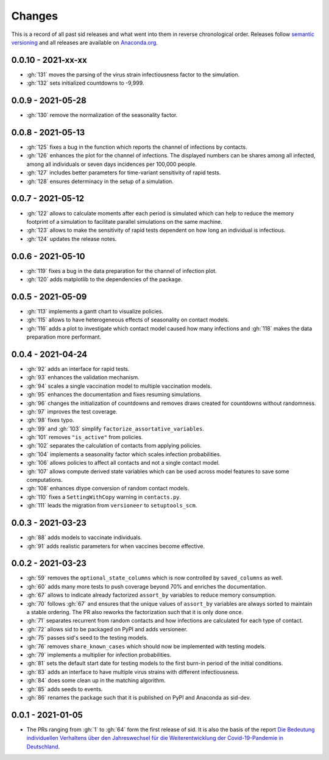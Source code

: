 Changes
=======

This is a record of all past sid releases and what went into them in reverse
chronological order. Releases follow `semantic versioning <https://semver.org/>`_ and
all releases are available on `Anaconda.org
<https://anaconda.org/covid-19-impact-lab/sid>`_.


0.0.10 - 2021-xx-xx
-------------------

- :gh:`131` moves the parsing of the virus strain infectiousness factor to the
  simulation.
- :gh:`132` sets initialized countdowns to -9,999.


0.0.9 - 2021-05-28
------------------

- :gh:`130` remove the normalization of the seasonality factor.


0.0.8 - 2021-05-13
------------------

- :gh:`125` fixes a bug in the function which reports the channel of infections by
  contacts.
- :gh:`126` enhances the plot for the channel of infections. The displayed numbers can
  be shares among all infected, among all individuals or seven days incidences per
  100,000 people.
- :gh:`127` includes better parameters for time-variant sensitivity of rapid tests.
- :gh:`128` ensures determinacy in the setup of a simulation.


0.0.7 - 2021-05-12
------------------

- :gh:`122` allows to calculate moments after each period is simulated which can help to
  reduce the memory footprint of a simulation to facilitate parallel simulations on the
  same machine.
- :gh:`123` allows to make the sensitivity of rapid tests dependent on how long an
  individual is infectious.
- :gh:`124` updates the release notes.


0.0.6 - 2021-05-10
------------------

- :gh:`119` fixes a bug in the data preparation for the channel of infection plot.
- :gh:`120` adds matplotlib to the dependencies of the package.


0.0.5 - 2021-05-09
------------------

- :gh:`113` implements a gantt chart to visualize policies.
- :gh:`115` allows to have heterogeneous effects of seasonality on contact models.
- :gh:`116` adds a plot to investigate which contact model caused how many infections
  and :gh:`118` makes the data preparation more performant.


0.0.4 - 2021-04-24
------------------

- :gh:`92` adds an interface for rapid tests.
- :gh:`93` enhances the validation mechanism.
- :gh:`94` scales a single vaccination model to multiple vaccination models.
- :gh:`95` enhances the documentation and fixes resuming simulations.
- :gh:`96` changes the initialization of countdowns and removes draws created for
  countdowns without randomness.
- :gh:`97` improves the test coverage.
- :gh:`98` fixes typo.
- :gh:`99` and :gh:`103` simplify ``factorize_assortative_variables``.
- :gh:`101` removes ``"is_active"`` from policies.
- :gh:`102` separates the calculation of contacts from applying policies.
- :gh:`104` implements a seasonality factor which scales infection probabilities.
- :gh:`106` allows policies to affect all contacts and not a single contact model.
- :gh:`107` allows compute derived state variables which can be used across model
  features to save some computations.
- :gh:`108` enhances dtype conversion of random contact models.
- :gh:`110` fixes a ``SettingWithCopy`` warning in ``contacts.py``.
- :gh:`111` leads the migration from ``versioneer`` to ``setuptools_scm``.


0.0.3 - 2021-03-23
------------------

- :gh:`88` adds models to vaccinate individuals.
- :gh:`91` adds realistic parameters for when vaccines become effective.


0.0.2 - 2021-03-23
------------------

- :gh:`59` removes the ``optional_state_columns`` which is now controlled by
  ``saved_columns`` as well.
- :gh:`60` adds many more tests to push coverage beyond 70% and enriches the
  documentation.
- :gh:`67` allows to indicate already factorized ``assort_by`` variables to reduce
  memory consumption.
- :gh:`70` follows :gh:`67` and ensures that the unique values of ``assort_by``
  variables are always sorted to maintain a stable ordering. The PR also reworks the
  factorization such that it is only done once.
- :gh:`71` separates recurrent from random contacts and how infections are calculated
  for each type of contact.
- :gh:`72` allows sid to be packaged on PyPI and adds versioneer.
- :gh:`75` passes sid's seed to the testing models.
- :gh:`76` removes ``share_known_cases`` which should now be implemented with testing
  models.
- :gh:`79` implements a multiplier for infection probabilities.
- :gh:`81` sets the default start date for testing models to the first burn-in period of
  the initial conditions.
- :gh:`83` adds an interface to have multiple virus strains with different
  infectiousness.
- :gh:`84` does some clean up in the matching algorithm.
- :gh:`85` adds seeds to events.
- :gh:`86` renames the package such that it is published on PyPI and Anaconda as
  sid-dev.


0.0.1 - 2021-01-05
------------------

- The PRs ranging from :gh:`1` to :gh:`64` form the first release of sid. It is also the
  basis of the report `Die Bedeutung individuellen Verhaltens über den Jahreswechsel für
  die Weiterentwicklung der Covid-19-Pandemie in Deutschland
  <http://ftp.iza.org/sp99.pdf>`_.
